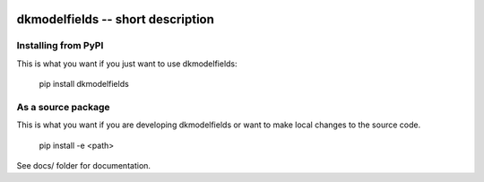 
.. image:: https://travis-ci.org/thebjorn/dkmodelfields.svg?branch=master
    :target: https://travis-ci.org/thebjorn/dkmodelfields


dkmodelfields -- short description
==================================================


Installing from PyPI
--------------------

This is what you want if you just want to use dkmodelfields:

   pip install dkmodelfields


As a source package
-------------------
This is what you want if you are developing dkmodelfields or want 
to make local changes to the source code.

   pip install -e <path>




See docs/ folder for documentation.
